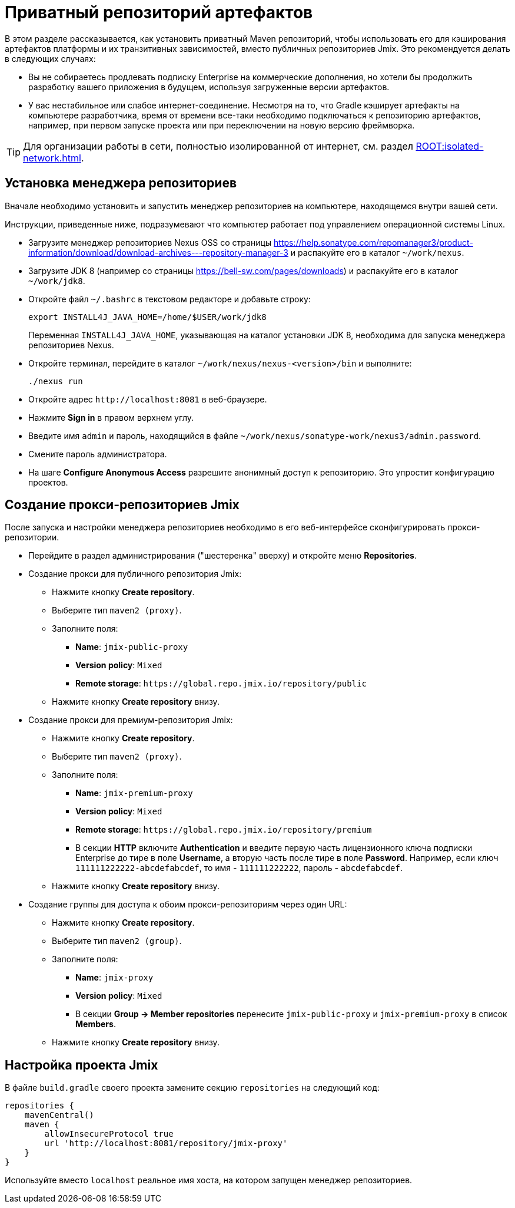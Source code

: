 = Приватный репозиторий артефактов

В этом разделе рассказывается, как установить приватный Maven репозиторий, чтобы использовать его для кэширования артефактов платформы и их транзитивных зависимостей, вместо публичных репозиториев Jmix. Это рекомендуется делать в следующих случаях:

* Вы не собираетесь продлевать подписку Enterprise на коммерческие дополнения, но хотели бы продолжить разработку вашего приложения в будущем, используя загруженные версии артефактов.

* У вас нестабильное или слабое интернет-соединение. Несмотря на то, что Gradle кэширует артефакты на компьютере разработчика, время от времени все-таки необходимо подключаться к репозиторию артефактов, например, при первом запуске проекта или при переключении на новую версию фреймворка.

[TIP]
====
Для организации работы в сети, полностью изолированной от интернет, см. раздел xref:ROOT:isolated-network.adoc[].
====

== Установка менеджера репозиториев

Вначале необходимо установить и запустить менеджер репозиториев на компьютере, находящемся внутри вашей сети.

Инструкции, приведенные ниже, подразумевают что компьютер работает под управлением операционной системы Linux.

* Загрузите менеджер репозиториев Nexus OSS со страницы https://help.sonatype.com/repomanager3/product-information/download/download-archives---repository-manager-3[^] и распакуйте его в каталог `~/work/nexus`.

* Загрузите JDK 8 (например со страницы https://bell-sw.com/pages/downloads[^]) и распакуйте его в каталог `~/work/jdk8`.

* Откройте файл `~/.bashrc` в текстовом редакторе и добавьте строку:
+
[source,bash]
----
export INSTALL4J_JAVA_HOME=/home/$USER/work/jdk8
----
+
Переменная `INSTALL4J_JAVA_HOME`, указывающая на каталог установки JDK 8, необходима для запуска менеджера репозиториев Nexus.

* Откройте терминал, перейдите в каталог `~/work/nexus/nexus-<version>/bin` и выполните:
+
[source,bash]
----
./nexus run
----

* Откройте адрес `++http://localhost:8081++` в веб-браузере.

* Нажмите *Sign in* в правом верхнем углу.

* Введите имя `admin` и пароль, находящийся в файле `~/work/nexus/sonatype-work/nexus3/admin.password`.

* Смените пароль администратора.

* На шаге *Configure Anonymous Access* разрешите анонимный доступ к репозиторию. Это упростит конфигурацию проектов.

[[create-jmix-repositories]]
== Создание прокси-репозиториев Jmix

После запуска и настройки менеджера репозиториев необходимо в его веб-интерфейсе сконфигурировать прокси-репозитории.

* Перейдите в раздел администрирования ("шестеренка" вверху) и откройте меню *Repositories*.

* Создание прокси для публичного репозитория Jmix:

** Нажмите кнопку *Create repository*.

** Выберите тип `maven2 (proxy)`.

** Заполните поля:
*** *Name*: `jmix-public-proxy`
*** *Version policy*: `Mixed`
*** *Remote storage*: `++https://global.repo.jmix.io/repository/public++`

** Нажмите кнопку *Create repository* внизу.

* Создание прокси для премиум-репозитория Jmix:

** Нажмите кнопку *Create repository*.

** Выберите тип `maven2 (proxy)`.

** Заполните поля:
*** *Name*: `jmix-premium-proxy`
*** *Version policy*: `Mixed`
*** *Remote storage*: `++https://global.repo.jmix.io/repository/premium++`
*** В секции *HTTP* включите *Authentication* и введите первую часть лицензионного ключа подписки Enterprise до тире в поле *Username*, а вторую часть после тире в поле *Password*. Например, если ключ `111111222222-abcdefabcdef`, то имя - `111111222222`, пароль - `abcdefabcdef`.

** Нажмите кнопку *Create repository* внизу.

* Создание группы для доступа к обоим прокси-репозиториям через один URL:

** Нажмите кнопку *Create repository*.

** Выберите тип `maven2 (group)`.

** Заполните поля:
*** *Name*: `jmix-proxy`
*** *Version policy*: `Mixed`
*** В секции *Group -> Member repositories* перенесите `jmix-public-proxy` и `jmix-premium-proxy` в список *Members*.

** Нажмите кнопку *Create repository* внизу.

[[configuring-jmix-project]]
== Настройка проекта Jmix

В файле `build.gradle` своего проекта замените секцию `repositories` на следующий код:

[source,groovy]
----
repositories {
    mavenCentral()
    maven {
        allowInsecureProtocol true
        url 'http://localhost:8081/repository/jmix-proxy'
    }
}
----

Используйте вместо `localhost` реальное имя хоста, на котором запущен менеджер репозиториев.
